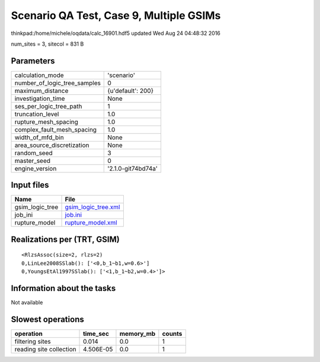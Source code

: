 Scenario QA Test, Case 9, Multiple GSIMs
========================================

thinkpad:/home/michele/oqdata/calc_16901.hdf5 updated Wed Aug 24 04:48:32 2016

num_sites = 3, sitecol = 831 B

Parameters
----------
============================ ==================
calculation_mode             'scenario'        
number_of_logic_tree_samples 0                 
maximum_distance             {u'default': 200} 
investigation_time           None              
ses_per_logic_tree_path      1                 
truncation_level             1.0               
rupture_mesh_spacing         1.0               
complex_fault_mesh_spacing   1.0               
width_of_mfd_bin             None              
area_source_discretization   None              
random_seed                  3                 
master_seed                  0                 
engine_version               '2.1.0-git74bd74a'
============================ ==================

Input files
-----------
=============== ============================================
Name            File                                        
=============== ============================================
gsim_logic_tree `gsim_logic_tree.xml <gsim_logic_tree.xml>`_
job_ini         `job.ini <job.ini>`_                        
rupture_model   `rupture_model.xml <rupture_model.xml>`_    
=============== ============================================

Realizations per (TRT, GSIM)
----------------------------

::

  <RlzsAssoc(size=2, rlzs=2)
  0,LinLee2008SSlab(): ['<0,b_1~b1,w=0.6>']
  0,YoungsEtAl1997SSlab(): ['<1,b_1~b2,w=0.4>']>

Information about the tasks
---------------------------
Not available

Slowest operations
------------------
======================= ========= ========= ======
operation               time_sec  memory_mb counts
======================= ========= ========= ======
filtering sites         0.014     0.0       1     
reading site collection 4.506E-05 0.0       1     
======================= ========= ========= ======